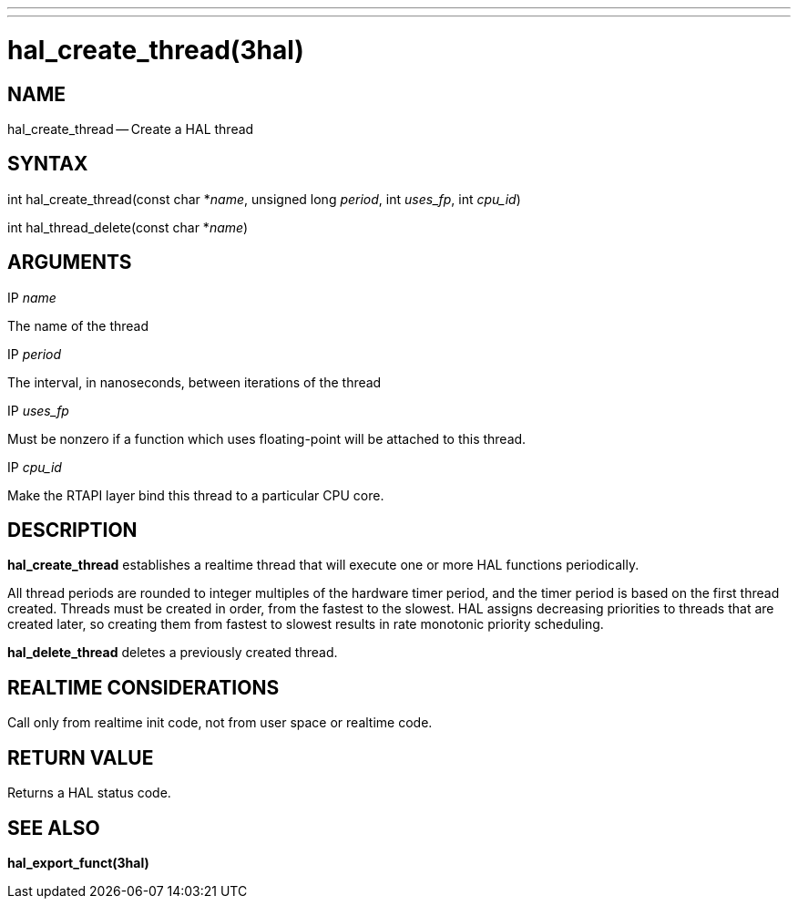 ---
---
:skip-front-matter:

= hal_create_thread(3hal)
:manmanual: HAL Components
:mansource: ../man/man3/hal_create_thread.3hal.asciidoc
:man version :


== NAME

hal_create_thread -- Create a HAL thread



== SYNTAX
int hal_create_thread(const char *__name__, unsigned long
__period__, int __uses_fp__, int __cpu_id__)

int hal_thread_delete(const char *__name__)



== ARGUMENTS
.IP __name__
The name of the thread

.IP __period__
The interval, in nanoseconds, between iterations of the thread

.IP __uses_fp__
Must be nonzero if a function which uses floating-point will be attached
to this thread.

.IP __cpu_id__
Make the RTAPI layer bind this thread to a particular CPU core.



== DESCRIPTION
**hal_create_thread** establishes a realtime thread that will
execute one or more HAL functions periodically.

All thread periods are rounded to integer multiples of the hardware timer
period, and the timer period is based on the first thread created.  Threads
must be created in order, from the fastest to the slowest.  HAL assigns
decreasing priorities to threads that are created later, so creating them
from fastest to slowest results in rate monotonic priority scheduling.

**hal_delete_thread** deletes a previously created thread.



== REALTIME CONSIDERATIONS
Call only from realtime init code, not from user space or realtime code.



== RETURN VALUE
Returns a HAL status code.



== SEE ALSO
**hal_export_funct(3hal)**
